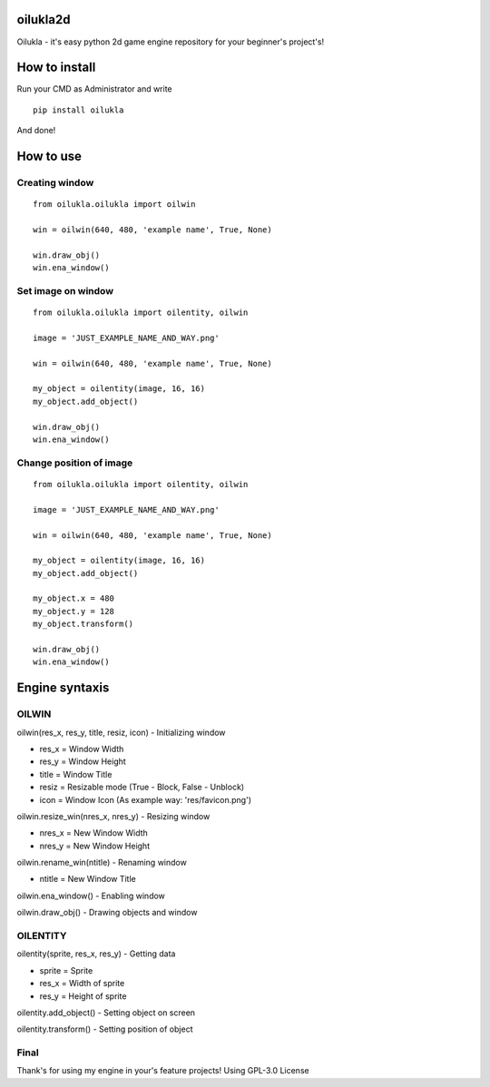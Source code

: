oilukla2d
=========

Oilukla - it's easy python 2d game engine repository for your beginner's
project's!

How to install
==============

Run your CMD as Administrator and write

::

   pip install oilukla

And done!

How to use
==========

Creating window
---------------

::

   from oilukla.oilukla import oilwin

   win = oilwin(640, 480, 'example name', True, None)

   win.draw_obj()
   win.ena_window()

Set image on window
-------------------

::

   from oilukla.oilukla import oilentity, oilwin

   image = 'JUST_EXAMPLE_NAME_AND_WAY.png'

   win = oilwin(640, 480, 'example name', True, None)

   my_object = oilentity(image, 16, 16)
   my_object.add_object()

   win.draw_obj()
   win.ena_window()

Change position of image
------------------------

::

   from oilukla.oilukla import oilentity, oilwin

   image = 'JUST_EXAMPLE_NAME_AND_WAY.png'

   win = oilwin(640, 480, 'example name', True, None)

   my_object = oilentity(image, 16, 16)
   my_object.add_object()

   my_object.x = 480
   my_object.y = 128
   my_object.transform()

   win.draw_obj()
   win.ena_window()

Engine syntaxis
===============

OILWIN
------

oilwin(res_x, res_y, title, resiz, icon) - Initializing window

-  res_x = Window Width
-  res_y = Window Height
-  title = Window Title
-  resiz = Resizable mode (True - Block, False - Unblock)
-  icon = Window Icon (As example way: 'res/favicon.png')

oilwin.resize_win(nres_x, nres_y) - Resizing window

-  nres_x = New Window Width
-  nres_y = New Window Height

oilwin.rename_win(ntitle) - Renaming window

-  ntitle = New Window Title

oilwin.ena_window() - Enabling window

oilwin.draw_obj() - Drawing objects and window

OILENTITY
---------

oilentity(sprite, res_x, res_y) - Getting data

-  sprite = Sprite
-  res_x = Width of sprite
-  res_y = Height of sprite

oilentity.add_object() - Setting object on screen

oilentity.transform() - Setting position of object

Final
-----

Thank's for using my engine in your's feature projects! Using GPL-3.0
License

